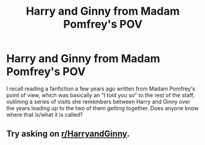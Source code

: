 #+TITLE: Harry and Ginny from Madam Pomfrey's POV

* Harry and Ginny from Madam Pomfrey's POV
:PROPERTIES:
:Author: lschierer
:Score: 17
:DateUnix: 1598070500.0
:DateShort: 2020-Aug-22
:FlairText: What's That Fic?
:END:
I recall reading a fanfiction a few years ago written from Madam Pomfrey's point of view, which was basically an "I told you so" to the rest of the staff, outlining a series of visits she remembers between Harry and Ginny over the years leading up to the two of them getting together. Does anyone know where that is/what it is called?


** Try asking on [[/r/HarryandGinny][r/HarryandGinny]].
:PROPERTIES:
:Author: thefeatherthief
:Score: 1
:DateUnix: 1598093261.0
:DateShort: 2020-Aug-22
:END:

